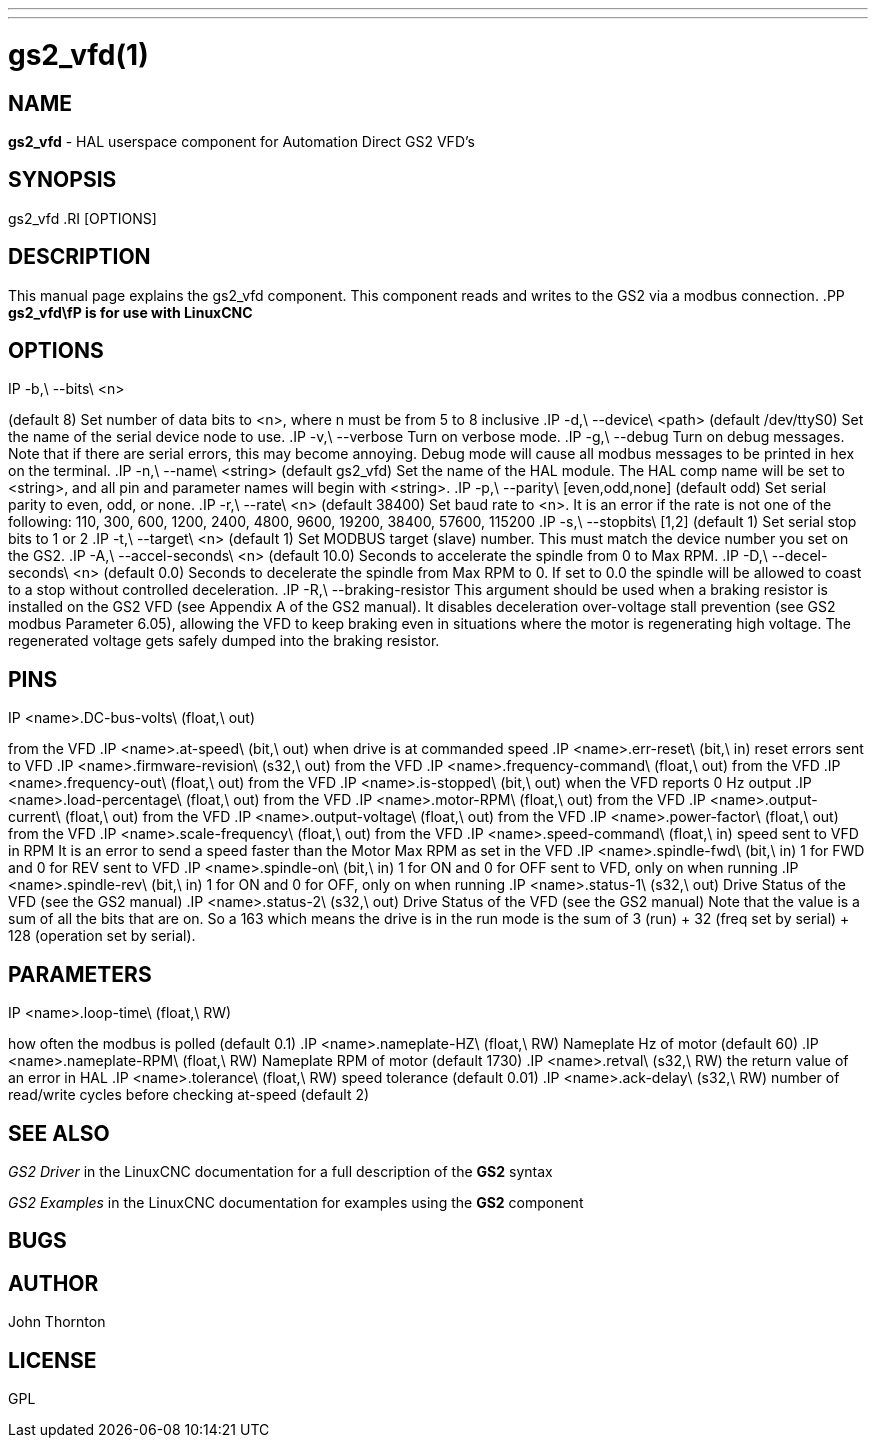 ---
---
:skip-front-matter:

= gs2_vfd(1)
:manmanual: HAL Components
:mansource: ../man/man1/gs2.1.asciidoc
:man version : 



== NAME
**gs2_vfd** - HAL userspace component for Automation Direct GS2 VFD's



== SYNOPSIS
gs2_vfd
.RI [OPTIONS]



== DESCRIPTION
This manual page explains the
gs2_vfd
component. This component reads and writes to the GS2 via a modbus connection.
.PP
**gs2_vfd\fP is for use with LinuxCNC
**


== OPTIONS
.IP -b,\ --bits\ <n>
(default 8) Set number of data bits to <n>, where n must be from 5 to 8 inclusive
.IP -d,\ --device\ <path>
(default /dev/ttyS0) Set the name of the serial device node to use.
.IP -v,\ --verbose
Turn on verbose mode.
.IP -g,\ --debug
Turn on debug messages. Note that if there are serial errors, this may
become annoying.  Debug mode will cause all modbus messages to be printed
in hex on the terminal.
.IP -n,\ --name\ <string>
(default gs2_vfd) Set the name of the HAL module. The HAL comp name will be set to <string>, and all pin and parameter names will begin with <string>.
.IP -p,\ --parity\ [even,odd,none]
(default odd) Set serial parity to even, odd, or none.
.IP -r,\ --rate\ <n>
(default 38400) Set baud rate to <n>. It is an error if the rate is not one of the following: 110, 300, 600, 1200, 2400, 4800, 9600, 19200, 38400, 57600, 115200
.IP -s,\ --stopbits\ [1,2]
(default 1) Set serial stop bits to 1 or 2 
.IP -t,\ --target\ <n>
(default 1) Set MODBUS target (slave) number. This must match the device number you set on the GS2.
.IP -A,\ --accel-seconds\ <n>
(default 10.0) Seconds to accelerate the spindle from 0 to Max RPM.
.IP -D,\ --decel-seconds\ <n>
(default 0.0) Seconds to decelerate the spindle from Max RPM to 0.
If set to 0.0 the spindle will be allowed to coast to a stop without
controlled deceleration.
.IP -R,\ --braking-resistor
This argument should be used when a braking resistor is installed on the
GS2 VFD (see Appendix A of the GS2 manual).  It disables deceleration
over-voltage stall prevention (see GS2 modbus Parameter 6.05), allowing
the VFD to keep braking even in situations where the motor is regenerating
high voltage.  The regenerated voltage gets safely dumped into the
braking resistor.



== PINS
.IP <name>.DC-bus-volts\ (float,\ out)
from the VFD
.IP <name>.at-speed\ (bit,\ out) 
when drive is at commanded speed
.IP <name>.err-reset\ (bit,\ in) 
reset errors sent to VFD
.IP <name>.firmware-revision\ (s32,\ out)
from the VFD
.IP <name>.frequency-command\ (float,\ out)
from the VFD
.IP <name>.frequency-out\ (float,\ out)
from the VFD
.IP <name>.is-stopped\ (bit,\ out)
when the VFD reports 0 Hz output
.IP <name>.load-percentage\ (float,\ out)
from the VFD
.IP <name>.motor-RPM\ (float,\ out)
from the VFD
.IP <name>.output-current\ (float,\ out)
from the VFD
.IP <name>.output-voltage\ (float,\ out)
from the VFD
.IP <name>.power-factor\ (float,\ out)
from the VFD
.IP <name>.scale-frequency\ (float,\ out)
from the VFD
.IP <name>.speed-command\ (float,\ in)
speed sent to VFD in RPM It is an error to send a speed faster than the Motor Max RPM as set in the VFD
.IP <name>.spindle-fwd\ (bit,\ in)
1 for FWD and 0 for REV sent to VFD
.IP <name>.spindle-on\ (bit,\ in)
1 for ON and 0 for OFF sent to VFD, only on when running
.IP <name>.spindle-rev\ (bit,\ in)
1 for ON and 0 for OFF, only on when running
.IP <name>.status-1\ (s32,\ out)
Drive Status of the VFD (see the GS2 manual)
.IP <name>.status-2\ (s32,\ out)
Drive Status of the VFD (see the GS2 manual) Note that the value is a sum of all the bits that are on. So a 163 which means the drive is in the run mode is the sum of 3 (run) + 32 (freq set by serial) + 128 (operation set by serial).



== PARAMETERS
.IP <name>.error-count\ (s32,\ RW)
.IP <name>.loop-time\ (float,\ RW) 
how often the modbus is polled (default 0.1)
.IP <name>.nameplate-HZ\ (float,\ RW) 
Nameplate Hz of motor (default 60)
.IP <name>.nameplate-RPM\ (float,\ RW) 
Nameplate RPM of motor (default 1730)
.IP <name>.retval\ (s32,\ RW) 
the return value of an error in HAL
.IP <name>.tolerance\ (float,\ RW)
 speed tolerance (default 0.01)
.IP <name>.ack-delay\ (s32,\ RW)
 number of read/write cycles before checking at-speed (default 2)



== SEE ALSO
__GS2 Driver__ in the LinuxCNC documentation for a full description of the **GS2** syntax

__GS2 Examples__ in the LinuxCNC documentation for examples using the **GS2** component



== BUGS



== AUTHOR
John Thornton



== LICENSE
GPL

